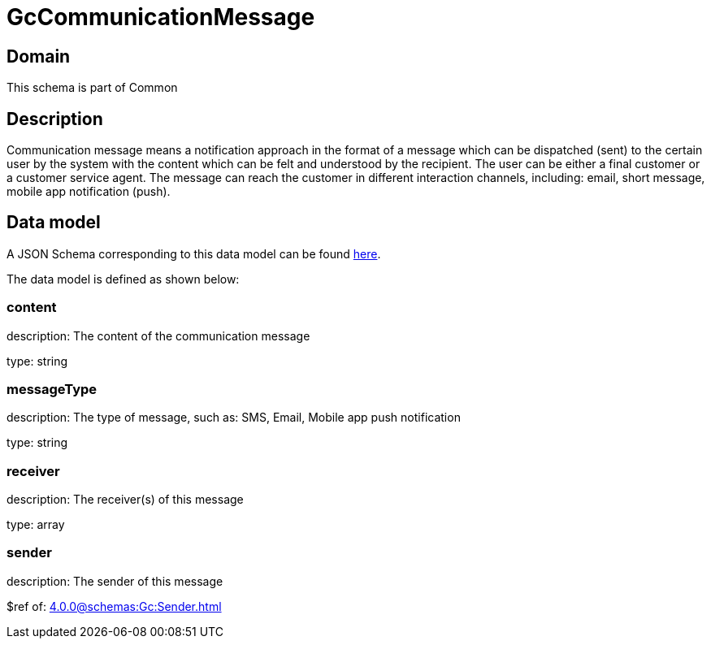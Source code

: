 = GcCommunicationMessage

[#domain]
== Domain

This schema is part of Common

[#description]
== Description

Communication message means a notification approach in the format of a message which can be dispatched (sent) to the certain user by the system with the content which can be felt and understood by the recipient. The user can be either a final customer or a customer service agent. The message can reach the customer in different interaction channels, including: email, short message, mobile app notification (push).


[#data_model]
== Data model

A JSON Schema corresponding to this data model can be found https://tmforum.org[here].

The data model is defined as shown below:


=== content
description: The content of the communication message

type: string


=== messageType
description: The type of message, such as: SMS, Email, Mobile app push notification

type: string


=== receiver
description: The receiver(s) of this message

type: array


=== sender
description: The sender of this message

$ref of: xref:4.0.0@schemas:Gc:Sender.adoc[]

